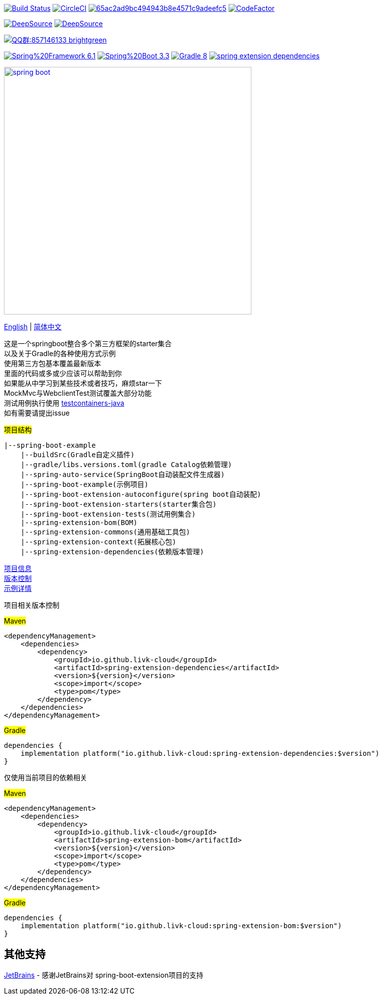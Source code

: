 image:https://github.com/livk-cloud/spring-boot-example/actions/workflows/gradle.yml/badge.svg?branch=main["Build Status",
link="https://github.com/livk-cloud/spring-boot-example/actions/workflows/gradle.yml"]
image:https://dl.circleci.com/status-badge/img/gh/livk-cloud/spring-boot-extension/tree/main.svg?style=svg["CircleCI", link="https://dl.circleci.com/status-badge/redirect/gh/livk-cloud/spring-boot-extension/tree/main"]
image:https://app.codacy.com/project/badge/Grade/65ac2ad9bc494943b8e4571c9adeefc5[link="https://app.codacy.com/gh/livk-cloud/spring-boot-extension/dashboard?utm_source=gh&utm_medium=referral&utm_content=&utm_campaign=Badge_grade"]
image:https://www.codefactor.io/repository/github/livk-cloud/spring-boot-extension/badge["CodeFactor", link="https://www.codefactor.io/repository/github/livk-cloud/spring-boot-extension"]

image:https://app.deepsource.com/gh/livk-cloud/spring-boot-extension.svg/?label=active+issues&show_trend=true&token=nc2HVdT6bxfGl90GCpRLzl6n["DeepSource", link="https://app.deepsource.com/gh/livk-cloud/spring-boot-extension/"]
image:https://app.deepsource.com/gh/livk-cloud/spring-boot-extension.svg/?label=resolved+issues&show_trend=true&token=nc2HVdT6bxfGl90GCpRLzl6n["DeepSource", link="https://app.deepsource.com/gh/livk-cloud/spring-boot-extension/"]

image:https://img.shields.io/badge/QQ群:857146133-brightgreen.svg[link="https://qm.qq.com/cgi-bin/qm/qr?k=7mqPb8JcXoDpFkk4Vx7CcFFrIXrIxbVE&jump_from=webapi&authKey=twOCFhCWeYIiP4DNWM91BjGcPXuxpWikyk2Dh+fFctht5xcvT9N8PUsVMUcKQvJf"]

image:https://img.shields.io/badge/Spring%20Framework-6.1.11-green[link="https://spring.io/projects/spring-framework"]
image:https://img.shields.io/badge/Spring%20Boot-3.3.2-green[link="https://spring.io/projects/spring-boot"]
image:https://img.shields.io/badge/Gradle-8.9-blue[link="https://gradle.org/"]
image:https://img.shields.io/maven-central/v/io.github.livk-cloud/spring-extension-dependencies[link="https://mvnrepository.com/artifact/io.github.livk-cloud"]

image:https://niixer.com/wp-content/uploads/2020/11/spring-boot.png[width=500,link="https://spring.io/projects/spring-boot"]

link:README-en.adoc[English] | link:README.adoc[简体中文] +

这是一个springboot整合多个第三方框架的starter集合 +
以及关于Gradle的各种使用方式示例 +
使用第三方包基本覆盖最新版本 +
里面的代码或多或少应该可以帮助到你 +
如果能从中学习到某些技术或者技巧，麻烦star一下 +
MockMvc与WebclientTest测试覆盖大部分功能 +
测试用例执行使用 https://github.com/testcontainers/testcontainers-java[testcontainers-java] +
如有需要请提出issue +

#项目结构#

[source,text,indent=0]
----
|--spring-boot-example
    |--buildSrc(Gradle自定义插件)
    |--gradle/libs.versions.toml(gradle Catalog依赖管理)
    |--spring-auto-service(SpringBoot自动装配文件生成器)
    |--spring-boot-example(示例项目)
    |--spring-boot-extension-autoconfigure(spring boot自动装配)
    |--spring-boot-extension-starters(starter集合包)
    |--spring-boot-extension-tests(测试用例集合)
    |--spring-extension-bom(BOM)
    |--spring-extension-commons(通用基础工具包)
    |--spring-extension-context(拓展核心包)
    |--spring-extension-dependencies(依赖版本管理)
----

link:gradle.properties[项目信息] +
link:gradle/libs.versions.toml[版本控制] +
link:spring-boot-example/example.adoc[示例详情] +

项目相关版本控制 +

#Maven#

[source,xml,indent=0]
----
<dependencyManagement>
    <dependencies>
        <dependency>
            <groupId>io.github.livk-cloud</groupId>
            <artifactId>spring-extension-dependencies</artifactId>
            <version>${version}</version>
            <scope>import</scope>
            <type>pom</type>
        </dependency>
    </dependencies>
</dependencyManagement>
----

#Gradle#

[source,groovy,indent=0]
----
dependencies {
    implementation platform("io.github.livk-cloud:spring-extension-dependencies:$version")
}
----

仅使用当前项目的依赖相关 +

#Maven#

[source,xml,indent=0]
----
<dependencyManagement>
    <dependencies>
        <dependency>
            <groupId>io.github.livk-cloud</groupId>
            <artifactId>spring-extension-bom</artifactId>
            <version>${version}</version>
            <scope>import</scope>
            <type>pom</type>
        </dependency>
    </dependencies>
</dependencyManagement>
----

#Gradle#

[source,groovy,indent=0]
----
dependencies {
    implementation platform("io.github.livk-cloud:spring-extension-bom:$version")
}
----

== 其他支持

link:https://www.jetbrains.com/?from=spring-boot-extension[JetBrains] - 感谢JetBrains对 spring-boot-extension项目的支持
